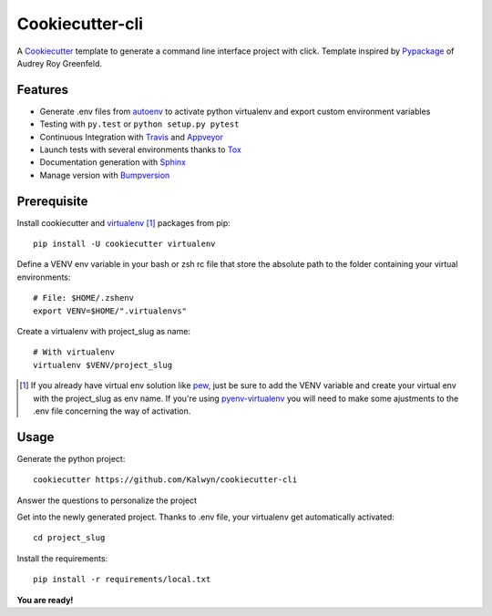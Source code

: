 ================
Cookiecutter-cli
================

A Cookiecutter_ template to generate a command line interface project
with click.
Template inspired by Pypackage_ of Audrey Roy Greenfeld.

Features
========

* Generate .env files from autoenv_ to activate python virtualenv and export
  custom environment variables
* Testing with ``py.test`` or ``python setup.py pytest``
* Continuous Integration with Travis_ and Appveyor_
* Launch tests with several environments thanks to Tox_
* Documentation generation with Sphinx_
* Manage version with Bumpversion_


Prerequisite
============
Install cookiecutter and virtualenv_ [#]_ packages from pip::

    pip install -U cookiecutter virtualenv

Define a VENV env variable in your bash or zsh rc file that store the
absolute path to the folder containing your virtual environments::

    # File: $HOME/.zshenv
    export VENV=$HOME/".virtualenvs"

Create a virtualenv with project_slug as name::

    # With virtualenv
    virtualenv $VENV/project_slug

.. [#] If you already have virtual env solution like pew_, just be sure to add
   the VENV variable and create your virtual env with the project_slug as env
   name. If you're using pyenv-virtualenv_ you will need to make some
   ajustments to the .env file concerning the way of activation.


Usage
=====

Generate the python project::

    cookiecutter https://github.com/Kalwyn/cookiecutter-cli

Answer the questions to personalize the project

Get into the newly generated project. Thanks to .env file, your virtualenv
get automatically activated::

    cd project_slug

Install the requirements::

    pip install -r requirements/local.txt

**You are ready!**


.. _Cookiecutter: https://github.com/audreyr/cookiecutter
.. _virtualenv: https://pypi.python.org/pypi/virtualenv
.. _pew: https://github.com/berdario/pew
.. _pyenv-virtualenv: https://github.com/yyuu/pyenv-virtualenv
.. _autoenv: https://github.com/kennethreitz/autoenv
.. _Pypackage: https://github.com/audreyr/cookiecutter-pypackage
.. _Travis: http://travis-ci.org/
.. _Appveyor: https://ci.appveyor.com/
.. _Tox: http://testrun.org/tox/
.. _Sphinx: http://sphinx-doc.org/
.. _Bumpversion: https://github.com/peritus/bumpversion
